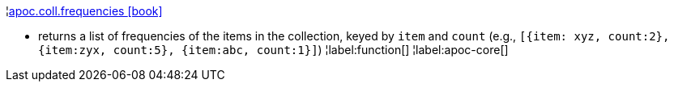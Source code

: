 ¦xref::overview/apoc.coll/apoc.coll.frequencies.adoc[apoc.coll.frequencies icon:book[]] +

 - returns a list of frequencies of the items in the collection, keyed by `item` and `count` (e.g., `[{item: xyz, count:2}, {item:zyx, count:5}, {item:abc, count:1}]`)
¦label:function[]
¦label:apoc-core[]
